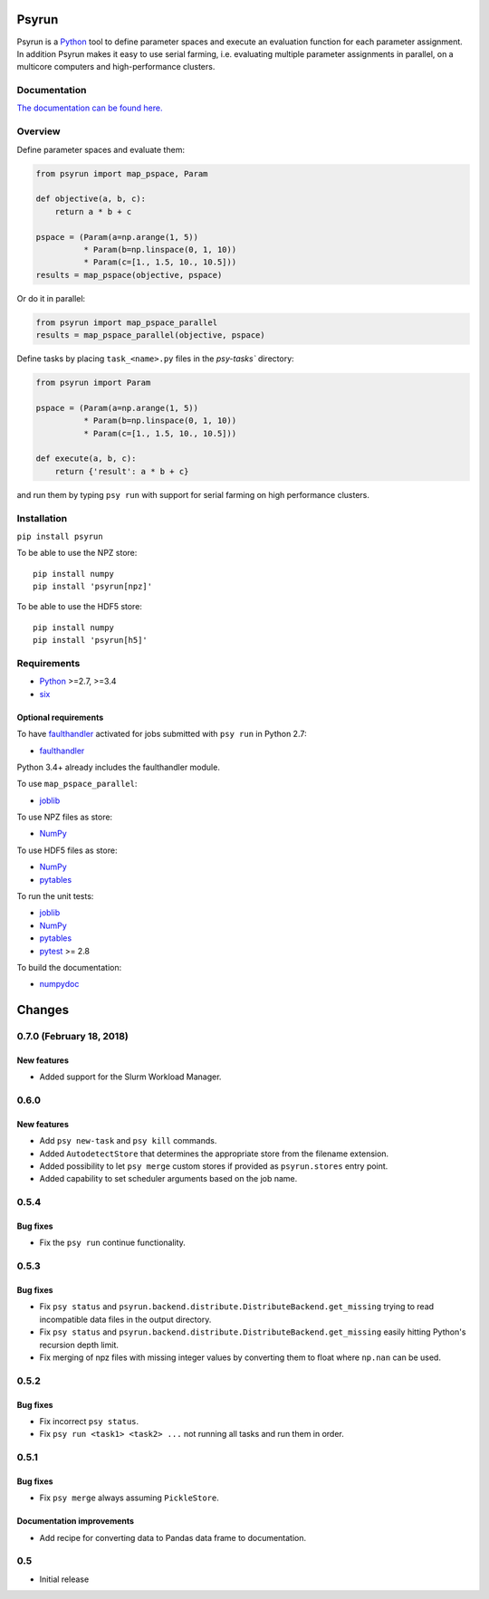 Psyrun
======

.. image:: https://travis-ci.org/jgosmann/psyrun.svg?branch=master
    :target: https://travis-ci.org/jgosmann/psyrun

.. image:: https://coveralls.io/repos/github/jgosmann/psyrun/badge.svg?branch=master
    :target: https://coveralls.io/github/jgosmann/psyrun?branch=master

Psyrun is a Python_ tool to define parameter spaces
and execute an evaluation function for each parameter assignment. In addition
Psyrun makes it easy to use serial farming, i.e. evaluating multiple parameter
assignments in parallel, on a multicore computers and high-performance clusters.

Documentation
-------------

`The documentation can be found here.
<http://psyrun.readthedocs.io/en/latest/>`_

Overview
--------

Define parameter spaces and evaluate them:

.. code-block:: python

    from psyrun import map_pspace, Param

    def objective(a, b, c):
        return a * b + c

    pspace = (Param(a=np.arange(1, 5))
              * Param(b=np.linspace(0, 1, 10))
              * Param(c=[1., 1.5, 10., 10.5]))
    results = map_pspace(objective, pspace) 

Or do it in parallel:

.. code-block:: python

    from psyrun import map_pspace_parallel
    results = map_pspace_parallel(objective, pspace)

Define tasks by placing ``task_<name>.py`` files in the `psy-tasks`` directory:

.. code-block:: python

    from psyrun import Param

    pspace = (Param(a=np.arange(1, 5))
              * Param(b=np.linspace(0, 1, 10))
              * Param(c=[1., 1.5, 10., 10.5]))

    def execute(a, b, c):
        return {'result': a * b + c}

and run them by typing ``psy run`` with support for serial farming on high
performance clusters.


Installation
------------

``pip install psyrun``

To be able to use the NPZ store::

    pip install numpy
    pip install 'psyrun[npz]'

To be able to use the HDF5 store::

    pip install numpy
    pip install 'psyrun[h5]'


Requirements
------------

* Python_ >=2.7, >=3.4
* `six <https://pypi.python.org/pypi/six>`_

Optional requirements
^^^^^^^^^^^^^^^^^^^^^

To have `faulthandler <http://faulthandler.readthedocs.io/>`_ activated for
jobs submitted with ``psy run`` in Python 2.7:

* `faulthandler <http://faulthandler.readthedocs.io/>`_

Python 3.4+ already includes the faulthandler module.

To use ``map_pspace_parallel``:

* `joblib <https://pythonhosted.org/joblib/>`_

To use NPZ files as store:

* `NumPy <http://www.numpy.org/>`_

To use HDF5 files as store:

* `NumPy <http://www.numpy.org/>`_
* `pytables <http://www.pytables.org/>`_

To run the unit tests:

* `joblib <https://pythonhosted.org/joblib/>`_
* `NumPy <http://www.numpy.org/>`_
* `pytables <http://www.pytables.org/>`_
* `pytest <http://doc.pytest.org/en/latest/>`_ >= 2.8


To build the documentation:

* `numpydoc <https://pypi.python.org/pypi/numpydoc>`_


.. _Python: https://www.python.org/


Changes
=======


0.7.0 (February 18, 2018)
-------------------------

New features
^^^^^^^^^^^^

* Added support for the Slurm Workload Manager.


0.6.0
-----

New features
^^^^^^^^^^^^

* Add ``psy new-task`` and ``psy kill`` commands.
* Added ``AutodetectStore`` that determines the appropriate store from the
  filename extension.
* Added possibility to let ``psy merge`` custom stores if provided as
  ``psyrun.stores`` entry point.
* Added capability to set scheduler arguments based on the job name.


0.5.4
-----

Bug fixes
^^^^^^^^^

* Fix the ``psy run`` continue functionality.


0.5.3
-----

Bug fixes
^^^^^^^^^

* Fix ``psy status`` and
  ``psyrun.backend.distribute.DistributeBackend.get_missing`` trying to read
  incompatible data files in the output directory.
* Fix ``psy status`` and
  ``psyrun.backend.distribute.DistributeBackend.get_missing`` easily hitting
  Python's recursion depth limit.
* Fix merging of npz files with missing integer values by converting them to
  float where ``np.nan`` can be used.


0.5.2
-----

Bug fixes
^^^^^^^^^

* Fix incorrect ``psy status``.
* Fix ``psy run <task1> <task2> ...`` not running all tasks and run them in
  order.


0.5.1
-----

Bug fixes
^^^^^^^^^

* Fix ``psy merge`` always assuming ``PickleStore``.

Documentation improvements
^^^^^^^^^^^^^^^^^^^^^^^^^^

* Add recipe for converting data to Pandas data frame to documentation.


0.5
---

* Initial release


